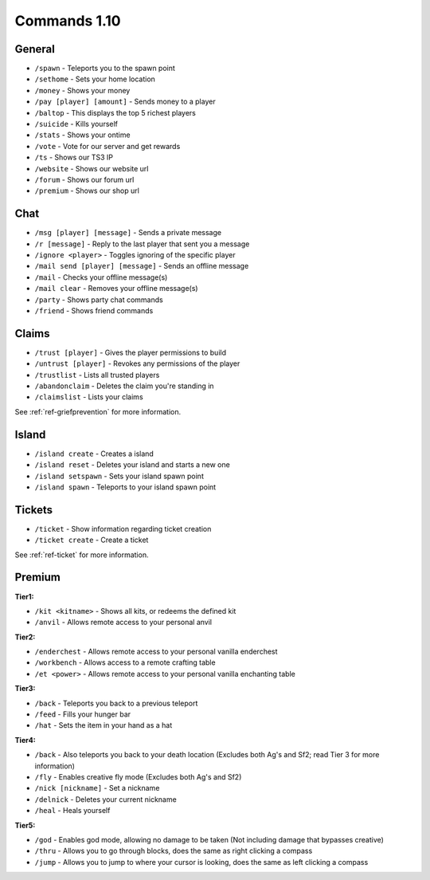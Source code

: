 +++++++++++++
Commands 1.10
+++++++++++++

General
=======
* ``/spawn`` - Teleports you to the spawn point
* ``/sethome`` - Sets your home location
* ``/money`` - Shows your money
* ``/pay [player] [amount]`` - Sends money to a player
* ``/baltop`` - This displays the top 5 richest players
* ``/suicide`` - Kills yourself
* ``/stats`` - Shows your ontime
* ``/vote`` - Vote for our server and get rewards
* ``/ts`` - Shows our TS3 IP
* ``/website`` - Shows our website url
* ``/forum`` - Shows our forum url
* ``/premium`` - Shows our shop url

Chat
====
* ``/msg [player] [message]`` - Sends a private message
* ``/r [message]`` - Reply to the last player that sent you a message
* ``/ignore <player>`` - Toggles ignoring of the specific player
* ``/mail send [player] [message]`` -  Sends an offline message
* ``/mail`` - Checks your offline message(s)
* ``/mail clear`` - Removes your offline message(s)
* ``/party`` - Shows party chat commands
* ``/friend`` - Shows friend commands

Claims
======
* ``/trust [player]`` - Gives the player permissions to build
* ``/untrust [player]`` - Revokes any permissions of the player
* ``/trustlist`` - Lists all trusted players
* ``/abandonclaim`` - Deletes the claim you're standing in
* ``/claimslist`` - Lists your claims

See :ref:`ref-griefprevention` for more information.

Island
======
* ``/island create`` - Creates a island
* ``/island reset`` - Deletes your island and starts a new one
* ``/island setspawn`` - Sets your island spawn point
* ``/island spawn`` - Teleports to your island spawn point

Tickets
=======
* ``/ticket`` - Show information regarding ticket creation
* ``/ticket create`` - Create a ticket

See :ref:`ref-ticket` for more information.


Premium
=======
**Tier1:**

* ``/kit <kitname>`` - Shows all kits, or redeems the defined kit
* ``/anvil`` - Allows remote access to your personal anvil

**Tier2:**

* ``/enderchest`` - Allows remote access to your personal vanilla enderchest
* ``/workbench`` - Allows access to a remote crafting table
* ``/et <power>`` - Allows remote access to your personal vanilla enchanting table

**Tier3:**

* ``/back`` - Teleports you back to a previous teleport
* ``/feed`` - Fills your hunger bar
* ``/hat`` - Sets the item in your hand as a hat

 
**Tier4:**

* ``/back`` - Also teleports you back to your death location    (Excludes both Ag's and Sf2; read Tier 3 for more information)
* ``/fly`` - Enables creative fly mode    (Excludes both Ag's and Sf2)
* ``/nick [nickname]`` - Set a nickname
* ``/delnick`` - Deletes your current nickname
* ``/heal`` - Heals yourself
 
**Tier5:**

* ``/god`` - Enables god mode, allowing no damage to be taken (Not including damage that bypasses creative)
* ``/thru`` - Allows you to go through blocks, does the same as right clicking a compass
* ``/jump`` - Allows you to jump to where your cursor is looking, does the same as left clicking a compass
